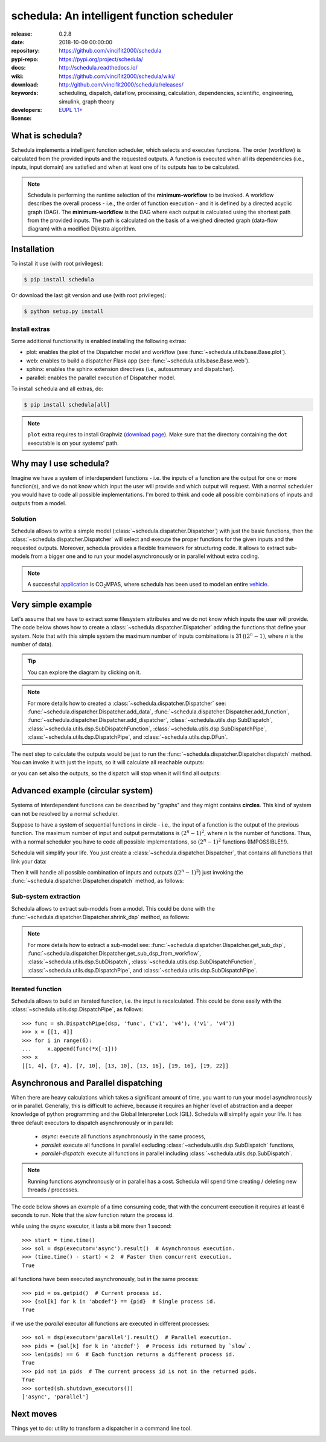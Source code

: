 .. _start-quick:

###########################################
schedula: An intelligent function scheduler
###########################################
|pypi_ver| |travis_status| |appveyor_status| |cover_status| |docs_status|
|dependencies| |github_issues| |python_ver| |proj_license|

:release:       0.2.8
:date:          2018-10-09 00:00:00
:repository:    https://github.com/vinci1it2000/schedula
:pypi-repo:     https://pypi.org/project/schedula/
:docs:          http://schedula.readthedocs.io/
:wiki:          https://github.com/vinci1it2000/schedula/wiki/
:download:      http://github.com/vinci1it2000/schedula/releases/
:keywords:      scheduling, dispatch, dataflow, processing, calculation,
                dependencies, scientific, engineering, simulink, graph theory
:developers:    .. include:: AUTHORS.rst
:license:       `EUPL 1.1+ <https://joinup.ec.europa.eu/software/page/eupl>`_

.. _start-pypi:
.. _start-intro:

What is schedula?
=================
Schedula implements a intelligent function scheduler, which selects and
executes functions. The order (workflow) is calculated from the provided inputs
and the requested outputs. A function is executed when all its dependencies
(i.e., inputs, input domain) are satisfied and when at least one of its outputs
has to be calculated.

.. note::
   Schedula is performing the runtime selection of the **minimum-workflow** to
   be invoked. A workflow describes the overall process - i.e., the order of
   function execution - and it is defined by a directed acyclic graph (DAG).
   The **minimum-workflow** is the DAG where each output is calculated using the
   shortest path from the provided inputs. The path is calculated on the basis
   of a weighed directed graph (data-flow diagram) with a modified Dijkstra
   algorithm.


Installation
============
To install it use (with root privileges):

.. code-block:: console

    $ pip install schedula

Or download the last git version and use (with root privileges):

.. code-block:: console

    $ python setup.py install


Install extras
--------------
Some additional functionality is enabled installing the following extras:

- plot: enables the plot of the Dispatcher model and workflow
  (see :func:`~schedula.utils.base.Base.plot`).
- web: enables to build a dispatcher Flask app (see
  :func:`~schedula.utils.base.Base.web`).
- sphinx: enables the sphinx extension directives (i.e., autosummary and
  dispatcher).
- parallel: enables the parallel execution of Dispatcher model.

To install schedula and all extras, do:

.. code-block:: console

    $ pip install schedula[all]

.. note:: ``plot`` extra requires to install Graphviz (`download page`_). Make
   sure that the directory containing the ``dot`` executable is on your systems'
   path.

.. _download page: https://www.graphviz.org/download/
.. _end-quick:

Why may I use schedula?
=======================
Imagine we have a system of interdependent functions - i.e. the inputs
of a function are the output for one or more function(s), and we do not know
which input the user will provide and which output will request. With a normal
scheduler you would have to code all possible implementations. I'm bored to
think and code all possible combinations of inputs and outputs from a model.

Solution
--------
Schedula allows to write a simple model
(:class:`~schedula.dispatcher.Dispatcher`) with just the basic functions, then
the :class:`~schedula.dispatcher.Dispatcher` will select and execute the proper
functions for the given inputs and the requested outputs.
Moreover, schedula provides a flexible framework for structuring code. It
allows to extract sub-models from a bigger one and to run your model
asynchronously or in parallel without extra coding.

.. note:: A successful application_ is |co2mpas|, where schedula has been used
   to model an entire vehicle_.

.. |co2mpas| replace:: CO\ :sub:`2`\ MPAS
.. _application: https://github.com/JRCSTU/CO2MPAS-TA
.. _vehicle: https://co2mpas.io/explanation.html#execution-model


Very simple example
===================
Let's assume that we have to extract some filesystem attributes and we do not
know which inputs the user will provide. The code below shows how to create a
:class:`~schedula.dispatcher.Dispatcher` adding the functions that define your
system.
Note that with this simple system the maximum number of inputs combinations is
31 (:math:`(2^n - 1)`, where *n* is the number of data).

.. dispatcher:: dsp
   :opt: graph_attr={'ratio': '1'}
   :code:

    >>> import schedula as sh
    >>> import os.path as osp
    >>> dsp = sh.Dispatcher()
    >>> dsp.add_data(data_id='dirname', default_value='.', initial_dist=2)
    'dirname'
    >>> dsp.add_function(function=osp.split, inputs=['path'],
    ...                  outputs=['dirname', 'basename'])
    'split'
    >>> dsp.add_function(function=osp.splitext, inputs=['basename'],
    ...                  outputs=['fname', 'suffix'])
    'splitext'
    >>> dsp.add_function(function=osp.join, inputs=['dirname', 'basename'],
    ...                  outputs=['path'])
    'join'
    >>> dsp.add_function(function_id='union', function=lambda *a: ''.join(a),
    ...                  inputs=['fname', 'suffix'], outputs=['basename'])
    'union'

.. tip::
   You can explore the diagram by clicking on it.

.. note::
   For more details how to created a :class:`~schedula.dispatcher.Dispatcher`
   see: :func:`~schedula.dispatcher.Dispatcher.add_data`,
   :func:`~schedula.dispatcher.Dispatcher.add_function`,
   :func:`~schedula.dispatcher.Dispatcher.add_dispatcher`,
   :class:`~schedula.utils.dsp.SubDispatch`,
   :class:`~schedula.utils.dsp.SubDispatchFunction`,
   :class:`~schedula.utils.dsp.SubDispatchPipe`,
   :class:`~schedula.utils.dsp.DispatchPipe`, and
   :class:`~schedula.utils.dsp.DFun`.

The next step to calculate the outputs would be just to run the
:func:`~schedula.dispatcher.Dispatcher.dispatch` method. You can invoke it with
just the inputs, so it will calculate all reachable outputs:

.. dispatcher:: o
   :opt: graph_attr={'ratio': '1'}
   :code:

    >>> inputs = {'path': 'schedula/_version.py'}
    >>> o = dsp.dispatch(inputs=inputs)
    >>> o
    Solution([('path', 'schedula/_version.py'),
              ('basename', '_version.py'),
              ('dirname', 'schedula'),
              ('fname', '_version'),
              ('suffix', '.py')])

or you can set also the outputs, so the dispatch will stop when it will find all
outputs:

.. dispatcher:: o
   :opt: graph_attr={'ratio': '1'}
   :code:

    >>> o = dsp.dispatch(inputs=inputs, outputs=['basename'])
    >>> o
    Solution([('path', 'schedula/_version.py'), ('basename', '_version.py')])

.. _end-pypi:

Advanced example (circular system)
==================================
Systems of interdependent functions can be described by "graphs" and they might
contains **circles**. This kind of system can not be resolved by a normal
scheduler.

Suppose to have a system of sequential functions in circle - i.e., the input of
a function is the output of the previous function. The maximum number of input
and output permutations is :math:`(2^n - 1)^2`, where *n* is the number of
functions. Thus, with a normal scheduler you have to code all possible
implementations, so :math:`(2^n - 1)^2` functions (IMPOSSIBLE!!!).

Schedula will simplify your life. You just create a
:class:`~schedula.dispatcher.Dispatcher`, that contains all functions that link
your data:

.. dispatcher:: dsp
   :opt: graph_attr={'ratio': '1'}, engine='neato',
         body={'splines': 'curves', 'style': 'filled'}
   :code:

    >>> import schedula as sh
    >>> dsp = sh.Dispatcher()
    >>> increment = lambda x: x + 1
    >>> for k, (i, j) in enumerate(sh.pairwise([1, 2, 3, 4, 5, 6, 1])):
    ...     dsp.add_function('f%d' % k, increment, ['v%d' % i], ['v%d' % j])
    '...'

Then it will handle all possible combination of inputs and outputs
(:math:`(2^n - 1)^2`) just invoking the
:func:`~schedula.dispatcher.Dispatcher.dispatch` method, as follows:

.. dispatcher:: out
   :code:

    >>> out = dsp.dispatch(inputs={'v1': 0, 'v4': 1}, outputs=['v2', 'v6'])
    >>> out
    Solution([('v1', 0), ('v4', 1), ('v2', 1), ('v5', 2), ('v6', 3)])

Sub-system extraction
---------------------
.. testsetup::
    >>> import schedula as sh
    >>> dsp = sh.Dispatcher()
    >>> increment = lambda x: x + 1
    >>> for k, (i, j) in enumerate(sh.pairwise([1, 2, 3, 4, 5, 6, 1])):
    ...     dsp.add_function('f%d' % k, increment, ['v%d' % i], ['v%d' % j])
    '...'

Schedula allows to extract sub-models from a model. This could be done with the
:func:`~schedula.dispatcher.Dispatcher.shrink_dsp` method, as follows:

.. dispatcher:: sub_dsp
   :code:

    >>> sub_dsp = dsp.shrink_dsp(('v1', 'v3', 'v5'), ('v2', 'v4', 'v6'))

.. note:: For more details how to extract a sub-model see:
   :func:`~schedula.dispatcher.Dispatcher.get_sub_dsp`,
   :func:`~schedula.dispatcher.Dispatcher.get_sub_dsp_from_workflow`,
   :class:`~schedula.utils.dsp.SubDispatch`,
   :class:`~schedula.utils.dsp.SubDispatchFunction`,
   :class:`~schedula.utils.dsp.DispatchPipe`, and
   :class:`~schedula.utils.dsp.SubDispatchPipe`.

Iterated function
-----------------
Schedula allows to build an iterated function, i.e. the input is recalculated.
This could be done easily with the :class:`~schedula.utils.dsp.DispatchPipe`,
as follows::

    >>> func = sh.DispatchPipe(dsp, 'func', ('v1', 'v4'), ('v1', 'v4'))
    >>> x = [[1, 4]]
    >>> for i in range(6):
    ...     x.append(func(*x[-1]))
    >>> x
    [[1, 4], [7, 4], [7, 10], [13, 10], [13, 16], [19, 16], [19, 22]]


Asynchronous and Parallel dispatching
=====================================
When there are heavy calculations which takes a significant amount of time, you
want to run your model asynchronously or in parallel. Generally, this is
difficult to achieve, because it requires an higher level of abstraction and a
deeper knowledge of python programming and the Global Interpreter Lock (GIL).
Schedula will simplify again your life. It has three default executors to
dispatch asynchronously or in parallel:

    - `async`: execute all functions asynchronously in the same process,
    - `parallel`: execute all functions in parallel excluding
      :class:`~schedula.utils.dsp.SubDispatch` functions,
    - `parallel-dispatch`: execute all functions in parallel including
      :class:`~schedula.utils.dsp.SubDispatch`.

.. note:: Running functions asynchronously or in parallel has a cost. Schedula
    will spend time creating / deleting new threads / processes.

The code below shows an example of a time consuming code, that with the
concurrent execution it requires at least 6 seconds to run. Note that the `slow`
function return the process id.

.. dispatcher:: dsp
    :code:

    >>> import os
    >>> import time
    >>> import schedula as sh
    >>> dsp = sh.Dispatcher()
    >>> def slow():
    ...     time.sleep(1)
    ...     return os.getpid()
    >>> for o in 'abcdef':
    ...     dsp.add_function(function=slow, outputs=[o])
    '...'

while using the `async` executor, it lasts a bit more then 1 second::

    >>> start = time.time()
    >>> sol = dsp(executor='async').result()  # Asynchronous execution.
    >>> (time.time() - start) < 2  # Faster then concurrent execution.
    True

all functions have been executed asynchronously, but in the same process::

    >>> pid = os.getpid()  # Current process id.
    >>> {sol[k] for k in 'abcdef'} == {pid}  # Single process id.
    True

if we use the `parallel` executor all functions are executed in different
processes::

    >>> sol = dsp(executor='parallel').result()  # Parallel execution.
    >>> pids = {sol[k] for k in 'abcdef'}  # Process ids returned by `slow`.
    >>> len(pids) == 6  # Each function returns a different process id.
    True
    >>> pid not in pids  # The current process id is not in the returned pids.
    True
    >>> sorted(sh.shutdown_executors())
    ['async', 'parallel']

Next moves
==========
Things yet to do: utility to transform a dispatcher in a command line tool.

.. _end-intro:
.. _start-badges:
.. |travis_status| image:: https://travis-ci.org/vinci1it2000/schedula.svg?branch=master
    :alt: Travis build status
    :scale: 100%
    :target: https://travis-ci.org/vinci1it2000/schedula

.. |appveyor_status| image:: https://ci.appveyor.com/api/projects/status/i3bmqdc92u1bskg5/branch/master?svg=true
    :alt: Appveyor build status
    :scale: 100%
    :target: https://ci.appveyor.com/project/vinci1it2000/schedula

.. |cover_status| image:: https://coveralls.io/repos/github/vinci1it2000/schedula/badge.svg?branch=master
    :target: https://coveralls.io/github/vinci1it2000/schedula?branch=master
    :alt: Code coverage

.. |docs_status| image:: https://readthedocs.org/projects/schedula/badge/?version=master
    :alt: Documentation status
    :scale: 100%
    :target: https://schedula.readthedocs.io/en/master/?badge=master

.. |pypi_ver| image::  https://img.shields.io/pypi/v/schedula.svg?
    :target: https://pypi.python.org/pypi/schedula/
    :alt: Latest Version in PyPI

.. |python_ver| image:: https://img.shields.io/pypi/pyversions/schedula.svg?
    :target: https://pypi.python.org/pypi/schedula/
    :alt: Supported Python versions

.. |github_issues| image:: https://img.shields.io/github/issues/vinci1it2000/schedula.svg?
    :target: https://github.com/vinci1it2000/schedula/issues
    :alt: Issues count

.. |proj_license| image:: https://img.shields.io/badge/license-EUPL%201.1%2B-blue.svg?
    :target: https://raw.githubusercontent.com/vinci1it2000/schedula/master/LICENSE.txt
    :alt: Project License

.. |dependencies| image:: https://img.shields.io/requires/github/vinci1it2000/schedula.svg?
    :target: https://requires.io/github/vinci1it2000/schedula/requirements/?branch=master
    :alt: Dependencies up-to-date?
.. _end-badges:
